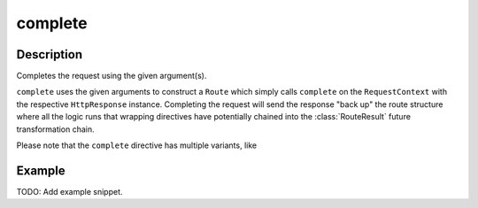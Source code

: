 .. _-complete-java-:

complete
========

Description
-----------

Completes the request using the given argument(s).

``complete`` uses the given arguments to construct a ``Route`` which simply calls ``complete`` on the ``RequestContext``
with the respective ``HttpResponse`` instance.
Completing the request will send the response "back up" the route structure where all the logic runs that wrapping
directives have potentially chained into the :class:`RouteResult` future transformation chain.

Please note that the ``complete`` directive has multiple variants, like 

Example
-------
TODO: Add example snippet.
